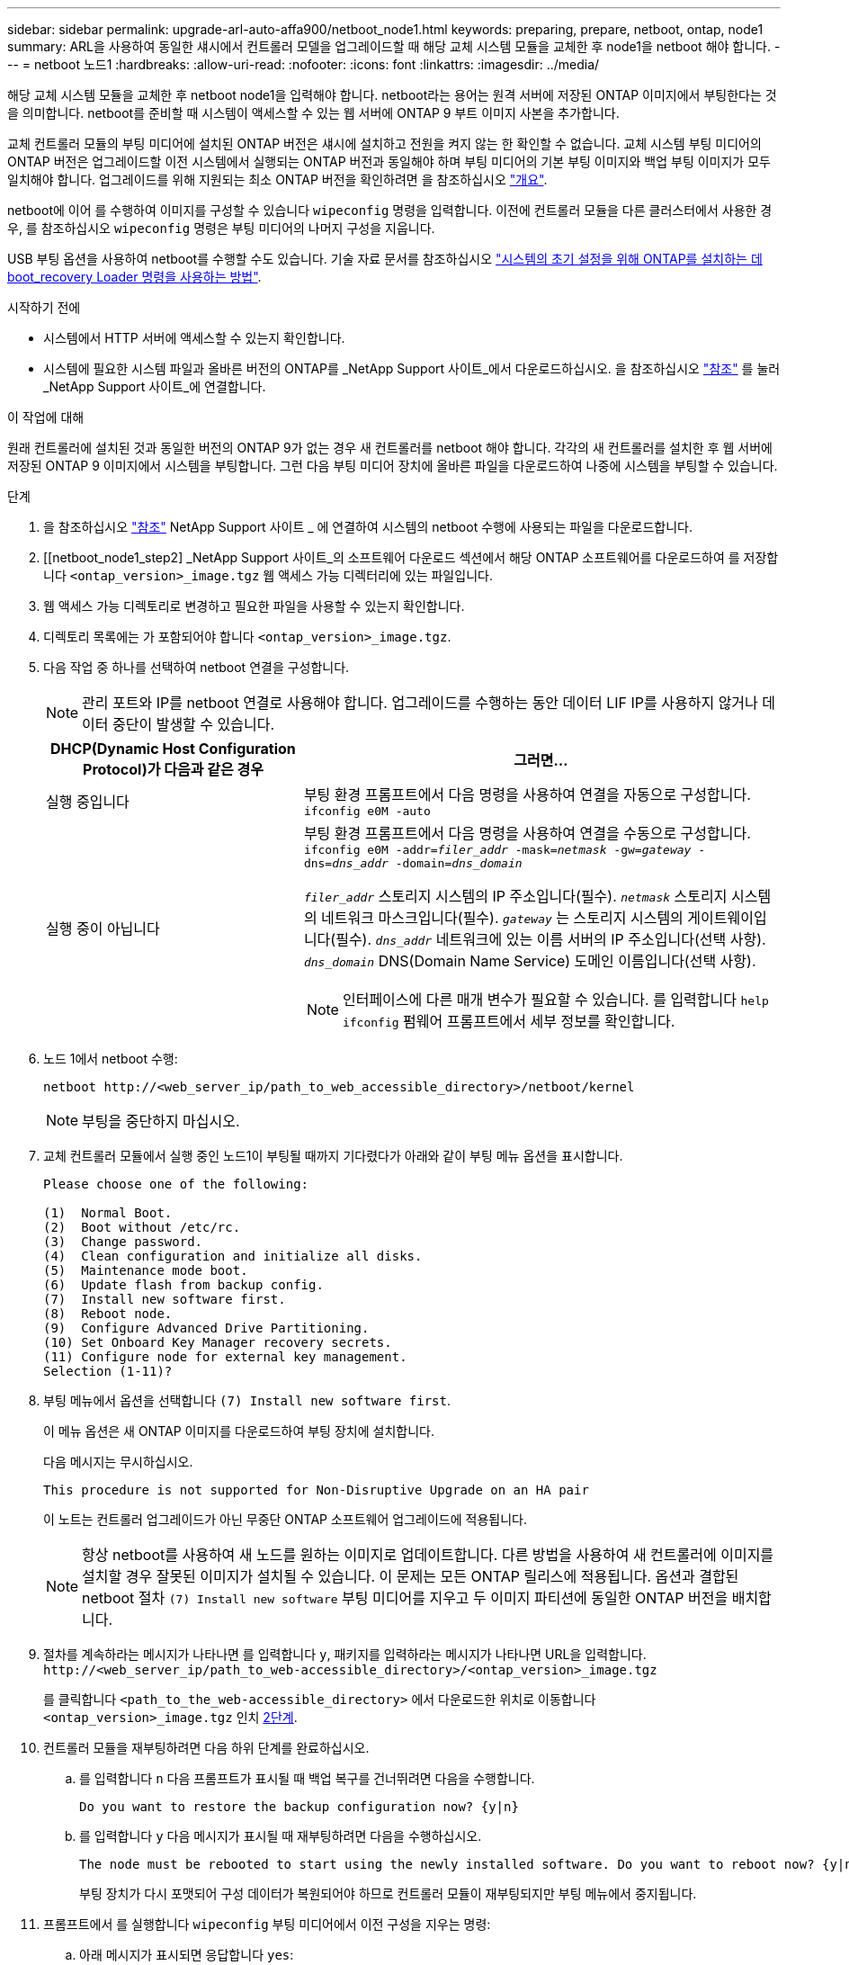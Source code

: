 ---
sidebar: sidebar 
permalink: upgrade-arl-auto-affa900/netboot_node1.html 
keywords: preparing, prepare, netboot, ontap, node1 
summary: ARL을 사용하여 동일한 섀시에서 컨트롤러 모델을 업그레이드할 때 해당 교체 시스템 모듈을 교체한 후 node1을 netboot 해야 합니다. 
---
= netboot 노드1
:hardbreaks:
:allow-uri-read: 
:nofooter: 
:icons: font
:linkattrs: 
:imagesdir: ../media/


[role="lead"]
해당 교체 시스템 모듈을 교체한 후 netboot node1을 입력해야 합니다. netboot라는 용어는 원격 서버에 저장된 ONTAP 이미지에서 부팅한다는 것을 의미합니다. netboot를 준비할 때 시스템이 액세스할 수 있는 웹 서버에 ONTAP 9 부트 이미지 사본을 추가합니다.

교체 컨트롤러 모듈의 부팅 미디어에 설치된 ONTAP 버전은 섀시에 설치하고 전원을 켜지 않는 한 확인할 수 없습니다. 교체 시스템 부팅 미디어의 ONTAP 버전은 업그레이드할 이전 시스템에서 실행되는 ONTAP 버전과 동일해야 하며 부팅 미디어의 기본 부팅 이미지와 백업 부팅 이미지가 모두 일치해야 합니다. 업그레이드를 위해 지원되는 최소 ONTAP 버전을 확인하려면 을 참조하십시오 link:index.html["개요"].

netboot에 이어 를 수행하여 이미지를 구성할 수 있습니다 `wipeconfig` 명령을 입력합니다. 이전에 컨트롤러 모듈을 다른 클러스터에서 사용한 경우, 를 참조하십시오 `wipeconfig` 명령은 부팅 미디어의 나머지 구성을 지웁니다.

USB 부팅 옵션을 사용하여 netboot를 수행할 수도 있습니다. 기술 자료 문서를 참조하십시오 link:https://kb.netapp.com/Advice_and_Troubleshooting/Data_Storage_Software/ONTAP_OS/How_to_use_the_boot_recovery_LOADER_command_for_installing_ONTAP_for_initial_setup_of_a_system["시스템의 초기 설정을 위해 ONTAP를 설치하는 데 boot_recovery Loader 명령을 사용하는 방법"^].

.시작하기 전에
* 시스템에서 HTTP 서버에 액세스할 수 있는지 확인합니다.
* 시스템에 필요한 시스템 파일과 올바른 버전의 ONTAP를 _NetApp Support 사이트_에서 다운로드하십시오. 을 참조하십시오 link:other_references.html["참조"] 를 눌러 _NetApp Support 사이트_에 연결합니다.


.이 작업에 대해
원래 컨트롤러에 설치된 것과 동일한 버전의 ONTAP 9가 없는 경우 새 컨트롤러를 netboot 해야 합니다. 각각의 새 컨트롤러를 설치한 후 웹 서버에 저장된 ONTAP 9 이미지에서 시스템을 부팅합니다. 그런 다음 부팅 미디어 장치에 올바른 파일을 다운로드하여 나중에 시스템을 부팅할 수 있습니다.

.단계
. 을 참조하십시오 link:other_references.html["참조"] NetApp Support 사이트 _ 에 연결하여 시스템의 netboot 수행에 사용되는 파일을 다운로드합니다.
. [[netboot_node1_step2] _NetApp Support 사이트_의 소프트웨어 다운로드 섹션에서 해당 ONTAP 소프트웨어를 다운로드하여 를 저장합니다 `<ontap_version>_image.tgz` 웹 액세스 가능 디렉터리에 있는 파일입니다.
. 웹 액세스 가능 디렉토리로 변경하고 필요한 파일을 사용할 수 있는지 확인합니다.
. 디렉토리 목록에는 가 포함되어야 합니다 `<ontap_version>_image.tgz`.
. 다음 작업 중 하나를 선택하여 netboot 연결을 구성합니다.
+

NOTE: 관리 포트와 IP를 netboot 연결로 사용해야 합니다. 업그레이드를 수행하는 동안 데이터 LIF IP를 사용하지 않거나 데이터 중단이 발생할 수 있습니다.

+
[cols="35,65"]
|===
| DHCP(Dynamic Host Configuration Protocol)가 다음과 같은 경우 | 그러면... 


| 실행 중입니다 | 부팅 환경 프롬프트에서 다음 명령을 사용하여 연결을 자동으로 구성합니다.
`ifconfig e0M -auto` 


| 실행 중이 아닙니다  a| 
부팅 환경 프롬프트에서 다음 명령을 사용하여 연결을 수동으로 구성합니다.
`ifconfig e0M -addr=_filer_addr_ -mask=_netmask_ -gw=_gateway_ -dns=_dns_addr_ -domain=_dns_domain_`

`_filer_addr_` 스토리지 시스템의 IP 주소입니다(필수).
`_netmask_` 스토리지 시스템의 네트워크 마스크입니다(필수).
`_gateway_` 는 스토리지 시스템의 게이트웨이입니다(필수).
`_dns_addr_` 네트워크에 있는 이름 서버의 IP 주소입니다(선택 사항).
`_dns_domain_` DNS(Domain Name Service) 도메인 이름입니다(선택 사항).


NOTE: 인터페이스에 다른 매개 변수가 필요할 수 있습니다. 를 입력합니다 `help ifconfig` 펌웨어 프롬프트에서 세부 정보를 확인합니다.

|===
. 노드 1에서 netboot 수행:
+
`netboot \http://<web_server_ip/path_to_web_accessible_directory>/netboot/kernel`

+

NOTE: 부팅을 중단하지 마십시오.

. 교체 컨트롤러 모듈에서 실행 중인 노드1이 부팅될 때까지 기다렸다가 아래와 같이 부팅 메뉴 옵션을 표시합니다.
+
[listing]
----
Please choose one of the following:

(1)  Normal Boot.
(2)  Boot without /etc/rc.
(3)  Change password.
(4)  Clean configuration and initialize all disks.
(5)  Maintenance mode boot.
(6)  Update flash from backup config.
(7)  Install new software first.
(8)  Reboot node.
(9)  Configure Advanced Drive Partitioning.
(10) Set Onboard Key Manager recovery secrets.
(11) Configure node for external key management.
Selection (1-11)?
----
. 부팅 메뉴에서 옵션을 선택합니다 `(7) Install new software first`.
+
이 메뉴 옵션은 새 ONTAP 이미지를 다운로드하여 부팅 장치에 설치합니다.

+
다음 메시지는 무시하십시오.

+
`This procedure is not supported for Non-Disruptive Upgrade on an HA pair`

+
이 노트는 컨트롤러 업그레이드가 아닌 무중단 ONTAP 소프트웨어 업그레이드에 적용됩니다.

+

NOTE: 항상 netboot를 사용하여 새 노드를 원하는 이미지로 업데이트합니다. 다른 방법을 사용하여 새 컨트롤러에 이미지를 설치할 경우 잘못된 이미지가 설치될 수 있습니다. 이 문제는 모든 ONTAP 릴리스에 적용됩니다. 옵션과 결합된 netboot 절차 `(7) Install new software` 부팅 미디어를 지우고 두 이미지 파티션에 동일한 ONTAP 버전을 배치합니다.

. 절차를 계속하라는 메시지가 나타나면 를 입력합니다 `y`, 패키지를 입력하라는 메시지가 나타나면 URL을 입력합니다.
`\http://<web_server_ip/path_to_web-accessible_directory>/<ontap_version>_image.tgz`
+
를 클릭합니다 `<path_to_the_web-accessible_directory>` 에서 다운로드한 위치로 이동합니다 `<ontap_version>_image.tgz` 인치 <<netboot_node1_step2,2단계>>.

. 컨트롤러 모듈을 재부팅하려면 다음 하위 단계를 완료하십시오.
+
.. 를 입력합니다 `n` 다음 프롬프트가 표시될 때 백업 복구를 건너뛰려면 다음을 수행합니다.
+
[listing]
----
Do you want to restore the backup configuration now? {y|n}
----
.. 를 입력합니다 `y` 다음 메시지가 표시될 때 재부팅하려면 다음을 수행하십시오.
+
[listing]
----
The node must be rebooted to start using the newly installed software. Do you want to reboot now? {y|n}
----
+
부팅 장치가 다시 포맷되어 구성 데이터가 복원되어야 하므로 컨트롤러 모듈이 재부팅되지만 부팅 메뉴에서 중지됩니다.



. 프롬프트에서 를 실행합니다 `wipeconfig` 부팅 미디어에서 이전 구성을 지우는 명령:
+
.. 아래 메시지가 표시되면 응답합니다 `yes`:
+
[listing]
----
This will delete critical system configuration, including cluster membership.
Warning: do not run this option on a HA node that has been taken over.
Are you sure you want to continue?:
----
.. 노드가 재부팅되어 가 완료됩니다 `wipeconfig` 그런 다음 부팅 메뉴에서 를 중지합니다.


. 옵션을 선택합니다 `5` 를 눌러 부팅 메뉴에서 유지보수 모드로 이동합니다. 답변 `yes` 메시지가 표시되면 를 클릭하여 노드가 유지보수 모드에서 중지되고 명령 프롬프트가 표시됩니다 `*>`.
. 컨트롤러 및 섀시가 으로 구성되어 있는지 확인합니다 `ha`:
+
`ha-config show`

+
다음 예제는 의 출력을 보여 줍니다 `ha-config show` 명령:

+
[listing]
----
Chassis HA configuration: ha
Controller HA configuration: ha
----
. 컨트롤러 및 섀시가 으로 구성되지 않은 경우 `ha`에서 다음 명령을 사용하여 구성을 수정하십시오.
+
`ha-config modify controller ha`

+
`ha-config modify chassis ha`

. 를 확인합니다 `ha-config` 설정:
+
`ha-config show`

+
[listing]
----
Chassis HA configuration: ha
Controller HA configuration: ha
----
. 노드1 중지:
+
`halt`

+
LOADER 프롬프트에서 node1이 중지됩니다.

. 노드 2에서 시스템 날짜, 시간 및 시간대를 확인합니다.
+
`date`

. 노드 1의 부팅 환경 프롬프트에서 다음 명령을 사용하여 날짜를 확인합니다.
+
`show date`

. 필요한 경우 노드 1의 날짜를 설정합니다.
+
`set date _mm/dd/yyyy_`

+

NOTE: node1에서 해당 UTC 날짜를 설정합니다.

. 노드 1의 부팅 환경 프롬프트에서 다음 명령을 사용하여 시간을 확인합니다.
+
`show time`

. 필요한 경우 node1의 시간을 설정합니다.
+
`set time _hh:mm:ss_`

+

NOTE: node1에서 해당 UTC 시간을 설정합니다.

. 노드 1의 파트너 시스템 ID 설정:
+
`setenv partner-sysid _node2_sysid_`

+
노드 1의 경우, 를 참조하십시오 `partner-sysid` 노드 2의 것이어야 합니다. 에서 node2 시스템 ID를 가져올 수 있습니다 `node show -node _node2_` 노드 2의 명령 출력

+
.. 설정을 저장합니다.
+
`saveenv`



. 노드 1의 로더 프롬프트에서 를 확인합니다 `partner-sysid` 노드 1의 경우:
+
`printenv partner-sysid`



